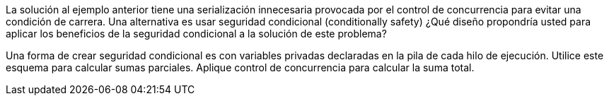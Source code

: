 La solución al ejemplo anterior tiene una serialización innecesaria provocada por el control de concurrencia para evitar una condición de carrera. Una alternativa es usar seguridad condicional (conditionally safety) ¿Qué diseño propondría usted para aplicar los beneficios de la seguridad condicional a la solución de este problema?

Una forma de crear seguridad condicional es con variables privadas declaradas en la pila de cada hilo de ejecución. Utilice este esquema para calcular sumas parciales. Aplique control de concurrencia para calcular la suma total.